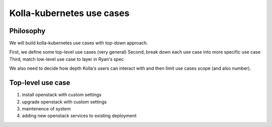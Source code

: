 ==========================
Kolla-kubernetes use cases
==========================


Philosophy
==========

We will build kolla-kubernetes use cases with top-down approach.

First, we define some top-level use cases (very general)
Second, break down each use case into more specific use case
Third, match low-level use case to layer in Ryan's spec

We also need to decide how depth Kolla's users can interact with and then
limit use cases scope (and also number).


.. node:: this patch is not intended to be merged, but just as a modification
   tracking


Top-level use case
==================

1. install openstack with custom settings
2. upgrade openstack with custom settings
3. maintenence of system
4. adding new openstack services to existing deployment

